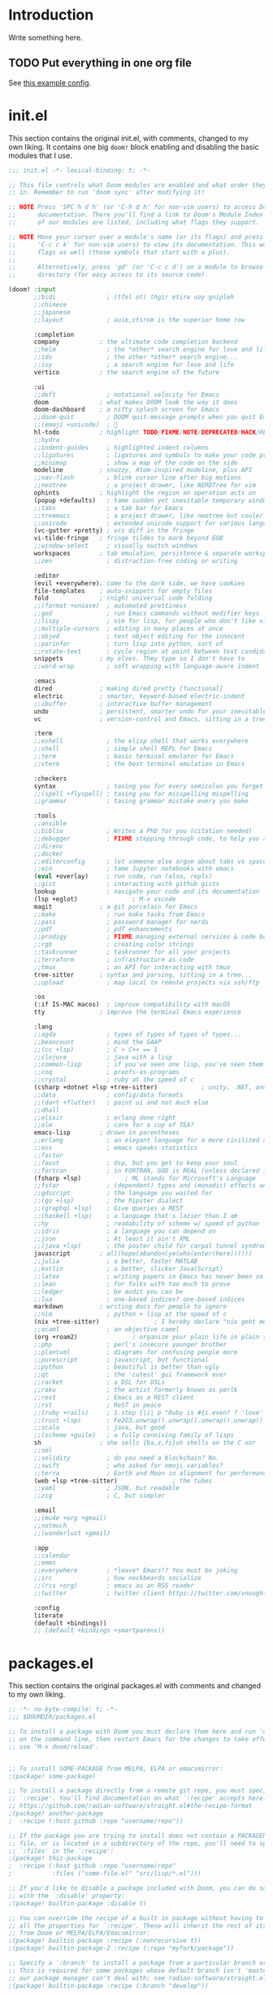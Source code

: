 * Introduction
Write something here.
** TODO Put everything in one org file
See [[https://zzamboni.org/post/my-doom-emacs-configuration-with-commentary/][this example config]].
* init.el
This section contains the original init.el, with comments, changed to my own
liking. It contains one big ~doom!~ block enabling and disabling the basic
modules that I use.
#+begin_src emacs-lisp :tangle init.el
;;; init.el -*- lexical-binding: t; -*-

;; This file controls what Doom modules are enabled and what order they load
;; in. Remember to run 'doom sync' after modifying it!

;; NOTE Press 'SPC h d h' (or 'C-h d h' for non-vim users) to access Doom's
;;      documentation. There you'll find a link to Doom's Module Index where all
;;      of our modules are listed, including what flags they support.

;; NOTE Move your cursor over a module's name (or its flags) and press 'K' (or
;;      'C-c c k' for non-vim users) to view its documentation. This works on
;;      flags as well (those symbols that start with a plus).
;;
;;      Alternatively, press 'gd' (or 'C-c c d') on a module to browse its
;;      directory (for easy access to its source code).

(doom! :input
       ;;bidi              ; (tfel ot) thgir etirw uoy gnipleh
       ;;chinese
       ;;japanese
       ;;layout            ; auie,ctsrnm is the superior home row

       :completion
       company           ; the ultimate code completion backend
       ;;helm              ; the *other* search engine for love and life
       ;;ido               ; the other *other* search engine...
       ;;ivy               ; a search engine for love and life
       vertico           ; the search engine of the future

       :ui
       ;;deft              ; notational velocity for Emacs
       doom              ; what makes DOOM look the way it does
       doom-dashboard    ; a nifty splash screen for Emacs
       ;;doom-quit         ; DOOM quit-message prompts when you quit Emacs
       ;;(emoji +unicode)  ; 🙂
       hl-todo           ; highlight TODO/FIXME/NOTE/DEPRECATED/HACK/REVIEW
       ;;hydra
       ;;indent-guides     ; highlighted indent columns
       ;;ligatures         ; ligatures and symbols to make your code pretty again
       ;;minimap           ; show a map of the code on the side
       modeline          ; snazzy, Atom-inspired modeline, plus API
       ;;nav-flash         ; blink cursor line after big motions
       ;;neotree           ; a project drawer, like NERDTree for vim
       ophints           ; highlight the region an operation acts on
       (popup +defaults)   ; tame sudden yet inevitable temporary windows
       ;;tabs              ; a tab bar for Emacs
       ;;treemacs          ; a project drawer, like neotree but cooler
       ;;unicode           ; extended unicode support for various languages
       (vc-gutter +pretty) ; vcs diff in the fringe
       vi-tilde-fringe   ; fringe tildes to mark beyond EOB
       ;;window-select     ; visually switch windows
       workspaces        ; tab emulation, persistence & separate workspaces
       ;;zen               ; distraction-free coding or writing

       :editor
       (evil +everywhere); come to the dark side, we have cookies
       file-templates    ; auto-snippets for empty files
       fold              ; (nigh) universal code folding
       ;;(format +onsave)  ; automated prettiness
       ;;god               ; run Emacs commands without modifier keys
       ;;lispy             ; vim for lisp, for people who don't like vim
       ;;multiple-cursors  ; editing in many places at once
       ;;objed             ; text object editing for the innocent
       ;;parinfer          ; turn lisp into python, sort of
       ;;rotate-text       ; cycle region at point between text candidates
       snippets          ; my elves. They type so I don't have to
       ;;word-wrap         ; soft wrapping with language-aware indent

       :emacs
       dired             ; making dired pretty [functional]
       electric          ; smarter, keyword-based electric-indent
       ;;ibuffer         ; interactive buffer management
       undo              ; persistent, smarter undo for your inevitable mistakes
       vc                ; version-control and Emacs, sitting in a tree

       :term
       ;;eshell            ; the elisp shell that works everywhere
       ;;shell             ; simple shell REPL for Emacs
       ;;term              ; basic terminal emulator for Emacs
       ;;vterm             ; the best terminal emulation in Emacs

       :checkers
       syntax              ; tasing you for every semicolon you forget
       ;;(spell +flyspell) ; tasing you for misspelling mispelling
       ;;grammar           ; tasing grammar mistake every you make

       :tools
       ;;ansible
       ;;biblio            ; Writes a PhD for you (citation needed)
       ;;debugger          ; FIXME stepping through code, to help you add bugs
       ;;direnv
       ;;docker
       ;;editorconfig      ; let someone else argue about tabs vs spaces
       ;;ein               ; tame Jupyter notebooks with emacs
       (eval +overlay)     ; run code, run (also, repls)
       ;;gist              ; interacting with github gists
       lookup              ; navigate your code and its documentation
       (lsp +eglot)               ; M-x vscode
       magit             ; a git porcelain for Emacs
       ;;make              ; run make tasks from Emacs
       ;;pass              ; password manager for nerds
       ;;pdf               ; pdf enhancements
       ;;prodigy           ; FIXME managing external services & code builders
       ;;rgb               ; creating color strings
       ;;taskrunner        ; taskrunner for all your projects
       ;;terraform         ; infrastructure as code
       ;;tmux              ; an API for interacting with tmux
       tree-sitter       ; syntax and parsing, sitting in a tree...
       ;;upload            ; map local to remote projects via ssh/ftp

       :os
       (:if IS-MAC macos)  ; improve compatibility with macOS
       tty               ; improve the terminal Emacs experience

       :lang
       ;;agda              ; types of types of types of types...
       ;;beancount         ; mind the GAAP
       ;;(cc +lsp)         ; C > C++ == 1
       ;;clojure           ; java with a lisp
       ;;common-lisp       ; if you've seen one lisp, you've seen them all
       ;;coq               ; proofs-as-programs
       ;;crystal           ; ruby at the speed of c
       (csharp +dotnet +lsp +tree-sitter)            ; unity, .NET, and mono shenanigans
       ;;data              ; config/data formats
       ;;(dart +flutter)   ; paint ui and not much else
       ;;dhall
       ;;elixir            ; erlang done right
       ;;elm               ; care for a cup of TEA?
       emacs-lisp        ; drown in parentheses
       ;;erlang            ; an elegant language for a more civilized age
       ;;ess               ; emacs speaks statistics
       ;;factor
       ;;faust             ; dsp, but you get to keep your soul
       ;;fortran           ; in FORTRAN, GOD is REAL (unless declared INTEGER)
       (fsharp +lsp)            ; ML stands for Microsoft's Language
       ;;fstar             ; (dependent) types and (monadic) effects and Z3
       ;;gdscript          ; the language you waited for
       ;;(go +lsp)         ; the hipster dialect
       ;;(graphql +lsp)    ; Give queries a REST
       ;;(haskell +lsp)    ; a language that's lazier than I am
       ;;hy                ; readability of scheme w/ speed of python
       ;;idris             ; a language you can depend on
       ;;json              ; At least it ain't XML
       ;;(java +lsp)       ; the poster child for carpal tunnel syndrome
       javascript        ; all(hope(abandon(ye(who(enter(here))))))
       ;;julia             ; a better, faster MATLAB
       ;;kotlin            ; a better, slicker Java(Script)
       ;;latex             ; writing papers in Emacs has never been so fun
       ;;lean              ; for folks with too much to prove
       ;;ledger            ; be audit you can be
       ;;lua               ; one-based indices? one-based indices
       markdown          ; writing docs for people to ignore
       ;;nim               ; python + lisp at the speed of c
       (nix +tree-sitter)               ; I hereby declare "nix geht mehr!"
       ;;ocaml             ; an objective camel
       (org +roam2)               ; organize your plain life in plain text
       ;;php               ; perl's insecure younger brother
       ;;plantuml          ; diagrams for confusing people more
       ;;purescript        ; javascript, but functional
       ;;python            ; beautiful is better than ugly
       ;;qt                ; the 'cutest' gui framework ever
       ;;racket            ; a DSL for DSLs
       ;;raku              ; the artist formerly known as perl6
       ;;rest              ; Emacs as a REST client
       ;;rst               ; ReST in peace
       ;;(ruby +rails)     ; 1.step {|i| p "Ruby is #{i.even? ? 'love' : 'life'}"}
       ;;(rust +lsp)       ; Fe2O3.unwrap().unwrap().unwrap().unwrap()
       ;;scala             ; java, but good
       ;;(scheme +guile)   ; a fully conniving family of lisps
       sh                ; she sells {ba,z,fi}sh shells on the C xor
       ;;sml
       ;;solidity          ; do you need a blockchain? No.
       ;;swift             ; who asked for emoji variables?
       ;;terra             ; Earth and Moon in alignment for performance.
       (web +lsp +tree-sitter)               ; the tubes
       ;;yaml              ; JSON, but readable
       ;;zig               ; C, but simpler

       :email
       ;;(mu4e +org +gmail)
       ;;notmuch
       ;;(wanderlust +gmail)

       :app
       ;;calendar
       ;;emms
       ;;everywhere        ; *leave* Emacs!? You must be joking
       ;;irc               ; how neckbeards socialize
       ;;(rss +org)        ; emacs as an RSS reader
       ;;twitter           ; twitter client https://twitter.com/vnought

       :config
       literate
       (default +bindings))
       ;; (default +bindings +smartparens))
#+end_src
* packages.el
This section contains the original packages.el with comments and changed to my
own liking.
#+begin_src emacs-lisp :tangle packages.el
;; -*- no-byte-compile: t; -*-
;;; $DOOMDIR/packages.el

;; To install a package with Doom you must declare them here and run 'doom sync'
;; on the command line, then restart Emacs for the changes to take effect -- or
;; use 'M-x doom/reload'.


;; To install SOME-PACKAGE from MELPA, ELPA or emacsmirror:
;(package! some-package)

;; To install a package directly from a remote git repo, you must specify a
;; `:recipe'. You'll find documentation on what `:recipe' accepts here:
;; https://github.com/radian-software/straight.el#the-recipe-format
;(package! another-package
;  :recipe (:host github :repo "username/repo"))

;; If the package you are trying to install does not contain a PACKAGENAME.el
;; file, or is located in a subdirectory of the repo, you'll need to specify
;; `:files' in the `:recipe':
;(package! this-package
;  :recipe (:host github :repo "username/repo"
;           :files ("some-file.el" "src/lisp/*.el")))

;; If you'd like to disable a package included with Doom, you can do so here
;; with the `:disable' property:
;(package! builtin-package :disable t)

;; You can override the recipe of a built in package without having to specify
;; all the properties for `:recipe'. These will inherit the rest of its recipe
;; from Doom or MELPA/ELPA/Emacsmirror:
;(package! builtin-package :recipe (:nonrecursive t))
;(package! builtin-package-2 :recipe (:repo "myfork/package"))

;; Specify a `:branch' to install a package from a particular branch or tag.
;; This is required for some packages whose default branch isn't 'master' (which
;; our package manager can't deal with; see radian-software/straight.el#279)
;(package! builtin-package :recipe (:branch "develop"))

;; Use `:pin' to specify a particular commit to install.
;(package! builtin-package :pin "1a2b3c4d5e")


;; Doom's packages are pinned to a specific commit and updated from release to
;; release. The `unpin!' macro allows you to unpin single packages...
;(unpin! pinned-package)
;; ...or multiple packages
;(unpin! pinned-package another-pinned-package)
;; ...Or *all* packages (NOT RECOMMENDED; will likely break things)
;(unpin! t)



(package! eglot-fsharp :pin "b4d31c3da018cfbb3d1f9e6fd416d8777f0835bd")
(package! fsharp-mode :pin "b4d31c3da018cfbb3d1f9e6fd416d8777f0835bd")
(package! eglot :pin "d95c95141be94f7c8435ae334d1ddf2d61804eed")

;; Please pretty please with sugar on top: no "jk" to escape insert mode.
;; In Dutch, this is a common combination of keys.
(package! evil-escape :disable t)

(package! feature-mode)
#+end_src
** TODO Split out the custom config
* Original config.el
This is the original config.el from Doom emacs. It's kept here in order to be
able to look things up.
#+begin_src emacs-lisp
;;; $DOOMDIR/config.el -*- lexical-binding: t; -*-

;; Place your private configuration here! Remember, you do not need to run 'doom
;; sync' after modifying this file!


;; Some functionality uses this to identify you, e.g. GPG configuration, email
;; clients, file templates and snippets. It is optional.
(setq user-full-name "Bart van Nierop"
      user-mail-address "mail@bvnierop.nl")

;; Doom exposes five (optional) variables for controlling fonts in Doom:
;;
;; - `doom-font' -- the primary font to use
;; - `doom-variable-pitch-font' -- a non-monospace font (where applicable)
;; - `doom-big-font' -- used for `doom-big-font-mode'; use this for
;;   presentations or streaming.
;; - `doom-unicode-font' -- for unicode glyphs
;; - `doom-serif-font' -- for the `fixed-pitch-serif' face
;;
;; See 'C-h v doom-font' for documentation and more examples of what they
;; accept. For example:
;;
;;(setq doom-font (font-spec :family "Fira Code" :size 12 :weight 'semi-light)
;;      doom-variable-pitch-font (font-spec :family "Fira Sans" :size 13))
;;
;; If you or Emacs can't find your font, use 'M-x describe-font' to look them
;; up, `M-x eval-region' to execute elisp code, and 'M-x doom/reload-font' to
;; refresh your font settings. If Emacs still can't find your font, it likely
;; wasn't installed correctly. Font issues are rarely Doom issues!

;; There are two ways to load a theme. Both assume the theme is installed and
;; available. You can either set `doom-theme' or manually load a theme with the
;; `load-theme' function. This is the default:
(setq doom-theme 'doom-one)

;; This determines the style of line numbers in effect. If set to `nil', line
;; numbers are disabled. For relative line numbers, set this to `relative'.
(setq display-line-numbers-type t)

;; If you use `org' and don't want your org files in the default location below,
;; change `org-directory'. It must be set before org loads!
(setq org-directory "~/org/")


;; Whenever you reconfigure a package, make sure to wrap your config in an
;; `after!' block, otherwise Doom's defaults may override your settings. E.g.
;;
;;   (after! PACKAGE
;;     (setq x y))
;;
;; The exceptions to this rule:
;;
;;   - Setting file/directory variables (like `org-directory')
;;   - Setting variables which explicitly tell you to set them before their
;;     package is loaded (see 'C-h v VARIABLE' to look up their documentation).
;;   - Setting doom variables (which start with 'doom-' or '+').
;;
;; Here are some additional functions/macros that will help you configure Doom.
;;
;; - `load!' for loading external *.el files relative to this one
;; - `use-package!' for configuring packages
;; - `after!' for running code after a package has loaded
;; - `add-load-path!' for adding directories to the `load-path', relative to
;;   this file. Emacs searches the `load-path' when you load packages with
;;   `require' or `use-package'.
;; - `map!' for binding new keys
;;
;; To get information about any of these functions/macros, move the cursor over
;; the highlighted symbol at press 'K' (non-evil users must press 'C-c c k').
;; This will open documentation for it, including demos of how they are used.
;; Alternatively, use `C-h o' to look up a symbol (functions, variables, faces,
;; etc).
;;
;; You can also try 'gd' (or 'C-c c d') to jump to their definition and see how
;; they are implemented.
#+end_src

* config.el
** Quality of Life
I don't like my editor closing braces for me except for very specific cases.
We'll disable smartparens. How to do this is described in the [[https://discourse.doomemacs.org/t/disable-smartparens-or-parenthesis-completion/134][docs]].
#+begin_src emacs-lisp
(remove-hook 'doom-first-buffer-hook #'smartparens-global-mode)
#+end_src

*** TODO Set up leader / localleader
I'm not really sure that I like ~SPC m~ as localleader. I would prefer a single
key. In vim there are two open keys: ~\~ and ~SPC~. In Doom, ~\~ is taken, but I
may remap that. Another option is to use ~,~ as localleader.

** TODO Take many things from my native config
** TODO Language support
*** TODO C#
I have enabled C# lang mode in init.el, but there is config to be done / copied
from my old config, as well as in the current lang module. I may overwrite the
existing module, but if I can work from post-config, than that may be better.

Here's what needs to be done.

1. Add some config to csharp-mode-tree-sitter
2. Extract and publish eglot-csharp to github (or install with nix)
3. Evil-style bindings
4. Add LSP/eglot support to csharp-mode-tree-sitter

#+begin_src emacs-lisp
(use-package! csharp-tree-sitter
  :hook '(csharp-tree-sitter-mode . rainbow-delimiters-mode)
  :config
  ;; tree-sitter-indent is broken for csharp
  (add-hook! 'csharp-tree-sitter-mode (tree-sitter-indent-mode -1))

  ;; (set-electric! 'csharp-tree-sitter-mode :chars '(?\n ?\}))
  (set-rotate-patterns! 'csharp-tree-sitter-mode
                        :symbols '(("public" "protected" "private")
                                   ("class" "struct" "record")))
  (set-ligatures! 'csharp-tree-sitter-mode
                  ;; Functional
                  :lambda        "() =>"
                  ;; Types
                  :null          "null"
                  :true          "true"
                  :false         "false"
                  :int           "int"
                  :float         "float"
                  :str           "string"
                  :bool          "bool"
                  :list          "List"
                  ;; Flow
                  :not           "!"
                  :in            "in"
                  :and           "&&"
                  :or            "||"
                  :for           "for"
                  :return        "return"
                  :yield         "yield")

  (sp-local-pair 'csharp-tree-sitter-mode "<" ">"
                 :when '(+csharp-sp-point-in-type-p)
                 :post-handlers '(("| " "SPC")))

  ;; Setup LSP
  (when (modulep! :lang csharp +lsp)
    (add-hook! 'csharp-tree-sitter-mode-local-vars-hook #'lsp! 'append)
    (after! eglot
      (add-to-list 'eglot-server-programs `(csharp-tree-sitter-mode "OmniSharp" "-lsp" "-v")))))

;;   (defadvice! +csharp-disable-clear-string-fences-a (fn &rest args)
;;     "This turns off `c-clear-string-fences' for `csharp-mode'. When
;; on for `csharp-mode' font lock breaks after an interpolated string
;; or terminating simple string."
;;     :around #'csharp-disable-clear-string-fences
;;     (unless (eq major-mode 'csharp-tree-sitter-mode)
;;       (apply fn args))))
#+end_src

*** TODO F#
#+begin_src emacs-lisp
(use-package! fsharp-mode
  :config
  (use-package! eglot-fsharp
    :config
    (when (modulep! :lang fsharp +lsp)
      (require 'eglot-fsharp)
      (setq eglot-fsharp-server-args '("--adaptive-lsp-server-enabled" "--verbose"))
      (add-hook! 'fsharp--mode-local-vars-hook #'lsp! 'append))))


;; (ensure-package fsharp-mode
;;   :demand t
;;   :config
;;   (use-feature eglot-fsharp
;;     :config
;;     (require 'eglot-fsharp)
;;     (add-hook 'fsharp-mode-hook (lambda ()
;;                                   (interactive)
;;                                   (enable-minor-modes '(company-mode dtrt-indent-mode) :for 'fsharp-mode)
;;                                   (eglot-ensure)))))
#+end_src
*** TODO TypeScript [0/3]
Typescript support is mostly built-in in Doom, but requires some extra setup.
Mainly to work with React.js / tsx. Here's a short TODO list.

- [ ] Add typescript langserver to nix config
- [ ] Add typescript langserver as eglot lsp server to typescript-tsx-mode
- [ ] Automagically start eglot when opening a tsx or ts file

These probably have to be added as additions to the ~web~ module, as that is
where React support is added.
** TODO Software support
*** Org mode
**** General things
We want some configuration of org-mode, because some of the defaults suck.
We start by setting the maximum text width to 80 columns.
#+begin_src emacs-lisp
(use-package! org
  :config
  (add-hook! org-mode
    (setq fill-column 80)
    (auto-fill-mode t)))
#+end_src

We'll also make it start nicer, with correct indentation, better source code
highlighting and start folded.

#+begin_src emacs-lisp
(use-package! org
  :config
  (setq org-startup-indented  t
        org-src-fontify-natively t
        org-startup-folded t))
#+end_src

I don't like Emacs' default tab handling, so I've changed it. Because of that,
we also need to change org's tab handling.

#+begin_src emacs-lisp
(use-package! org
  :config
  (setq org-src-tab-acts-natively nil))
#+end_src

Finally I want slightly nicer key bindings for storing links and opening
agenda from org files.

#+begin_src emacs-lisp
(map!
 :mode org-mode
 :prefix "C-c"
 "a" #'org-agenda
 "l" #'org-store-link)
#+end_src

Formatting code blocks in org-mode is... finicky. We'll build our own formatting
function for code blocks.

#+begin_src emacs-lisp
(defun bvn/org-mode-indent-source ()
  (interactive)
  (org-edit-special)
  (evil-indent (point-min) (point-max))
  (org-edit-src-exit))

(map! :localleader
      :mode org-mode
      "=" #'bvn/org-mode-indent-source)
#+end_src

**** org-protocol
I use org-protocol, so it needs to be set up.
#+begin_src emacs-lisp
(use-package! org
  :config (require 'org-protocol))
#+end_src

org-protocol is amazing for capturing things such as interesting websites to
read. Unfortunately, org-capture doesn't quite behave the way I want it to in
combination with org-protocol. Specifically it hardcodes where the buffer should
be placed, rather than using ~display-buffer~. This is annoying for several
reasons, but in this case I am only interested in the org-protocol case.

My desktop application wrapper assigns a name to the frame in which I'm
capturing with org-protocol. We check for that name when toggling
~org-capture-mode~ and if it matches we kill all other windows, forcing the
capture one to take the entire frame.

#+begin_src emacs-lisp
(use-package! org
  :config
  (require 'org-protocol)

  (defvar org-protocol-capture-nest-level 0
    "Tracks capture level depth in org-protocol captures.")

  (add-hook! 'org-capture-mode-hook
             :depth -99
             (cl-incf org-protocol-capture-nest-level))

  (add-hook! 'org-capture-after-finalize-hook
             :depth -99
             (cl-decf org-protocol-capture-nest-level))

  (cl-defmacro bvn/in-org-protocol-capture-frame (&body body)
    (let ((frame-name (cl-gensym "frame-name-")))
      `(let ((,frame-name (substring-no-properties
                           (cdr (assoc 'name (frame-parameters))))))
         (when (string-prefix-p "org-protocol-capture" ,frame-name)
           ,@body))))

  (add-hook! 'doom-switch-window-hook
    (bvn/in-org-protocol-capture-frame
     (when (and (string= "*doom*" (buffer-name (current-buffer)))
                (> (count-windows) 1))
       (delete-window (get-buffer-window "*doom*")))))

  (add-hook! 'doom-switch-buffer-hook
    (bvn/in-org-protocol-capture-frame
     (when (and (string= "*doom*" (buffer-name (current-buffer)))
                (> (count-windows) 1))
       (delete-window (get-buffer-window "*doom*")))))

  (add-hook! 'doom-after-init-hook :append
    (set-popup-rule! "^\\*Capture\\*$\\|CAPTURE-.*$" :ignore t)
    (+popup-cleanup-rules-h))

  (add-hook! 'org-capture-after-finalize-hook
    (interactive)
    (bvn/in-org-protocol-capture-frame
     (when (zerop org-protocol-capture-nest-level)
       (delete-frame)))))
#+end_src

*** TODO Org-roam
#+begin_src emacs-lisp
(use-package! org-roam
  ;; :straight (:files (:defaults "extensions/*"))
  :init (setq org-roam-v2-ack t)
  :hook (after-init . org-roam-db-autosync-mode)
  :custom
  (org-roam-directory "~/.org-roam")
  (org-roam-db-location "~/.org-roam/org-roam.db")
  (org-roam-v2-ack t)
  (org-roam-capture-templates
   '(("d" "default" plain "%?"
      :target (file+head "%<%Y%m%d%H%M%S-%N>.org"
                         "#+title: ${title}\n")
      :unnarrowed t))) ;; Remove the slug from the default file name, to prevent file name changing

  (org-roam-capture-ref-templates
   '(("r" "ref" plain "%?"
      :target (file+head "%<%Y%m%d%H%M%S-%N>.org"
                         "#+title: ${title}")
      :unnarrowed t)))
  :config
  (require 'org-roam-protocol))

;; TODO Map keybindings to leader
(after! org-roam
  (map!
   :map global-map
   :prefix "C-c n"
   "n" #'org-roam-buffer-toggle
   "f"  #'org-roam-node-find
   "g"  #'org-roam-graph
   "d d"  #'org-roam-dailies-goto-today
   "d p"  #'org-roam-dailies-goto-previous-note
   "d n"  #'org-roam-dailies-goto-next-note
   "d y"  #'org-roam-dailies-goto-yesterday)

  (map!
   :map org-mode-map
   :prefix "C-c n"
   "i"  #'org-roam-node-insert
   "I"  #'org-roam-insert-immediate
   "n"  #'org-roam-buffer-toggle
   "n"  #'org-roam-buffer-toggle
   "f"  #'org-roam-node-find
   "g"  #'org-roam-graph
   "d d"  #'org-roam-dailies-goto-today
   "d y"  #'org-roam-dailies-goto-yesterday))
#+end_src
**** TODO Migrate roam config to a more doom-like style
[[https://docs.doomemacs.org/v21.12/modules/lang/org/][See the docs]]
